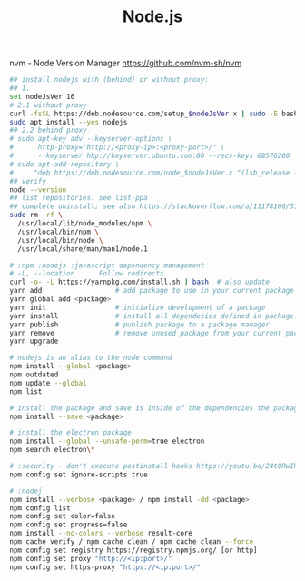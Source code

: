 :PROPERTIES:
:ID:       34ac3490-72a6-438c-9453-52f6a1a6c1eb
:END:
#+title: Node.js

nvm - Node Version Manager https://github.com/nvm-sh/nvm

#+BEGIN_SRC bash :results output
  ## install nodejs with (behind) or without proxy:
  ## 1.
  set nodeJsVer 16
  # 2.1 without proxy
  curl -fsSL https://deb.nodesource.com/setup_$nodeJsVer.x | sudo -E bash -
  sudo apt install --yes nodejs
  ## 2.2 behind proxy
  # sudo apt-key adv --keyserver-options \
  #      http-proxy="http://<proxy-ip>:<proxy-port>/" \
  #      --keyserver hkp://keyserver.ubuntu.com:80 --recv-keys 68576280
  # sudo apt-add-repository \
  #     "deb https://deb.nodesource.com/node_$nodeJsVer.x "(lsb_release -sc)" main"
  ## verify
  node --version
  ## list repositories: see list-ppa
  ## complete uninstall; see also https://stackoverflow.com/a/11178106/5151982
  sudo rm -rf \
    /usr/local/lib/node_modules/npm \
    /usr/local/bin/npm \
    /usr/local/bin/node \
    /usr/local/share/man/man1/node.1

  # :npm :nodejs :javascript dependency management
  # -L, --location      Follow redirects
  curl -o- -L https://yarnpkg.com/install.sh | bash  # also update
  yarn add                  # add package to use in your current package
  yarn global add <package>
  yarn init                 # initialize development of a package
  yarn install              # install all dependecies defined in package.json
  yarn publish              # publish package to a package manager
  yarn remove               # remove unused package from your current package
  yarn upgrade

  # nodejs is an alias to the node command
  npm install --global <package>
  npm outdated
  npm update --global
  npm list

  # install the package and save is inside of the dependencies the package.json
  npm install --save <package>

  # install the electron package
  npm install --global --unsafe-perm=true electron
  npm search electron\*

  # :security - don't execute postinstall hooks https://youtu.be/24tQRwIRP_w?t=952
  npm config set ignore-scripts true

  # :nodej
  npm install --verbose <package> / npm install -dd <package>
  npm config list
  npm config set color=false
  npm config set progress=false
  npm install --no-colors --verbose result-core
  npm cache verify / npm cache clean / npm cache clean --force
  npm config set registry https://registry.npmjs.org/ [or http]
  npm config set proxy "http://<ip:port>/"
  npm config set https-proxy "https://<ip:port>/"
#+END_SRC
